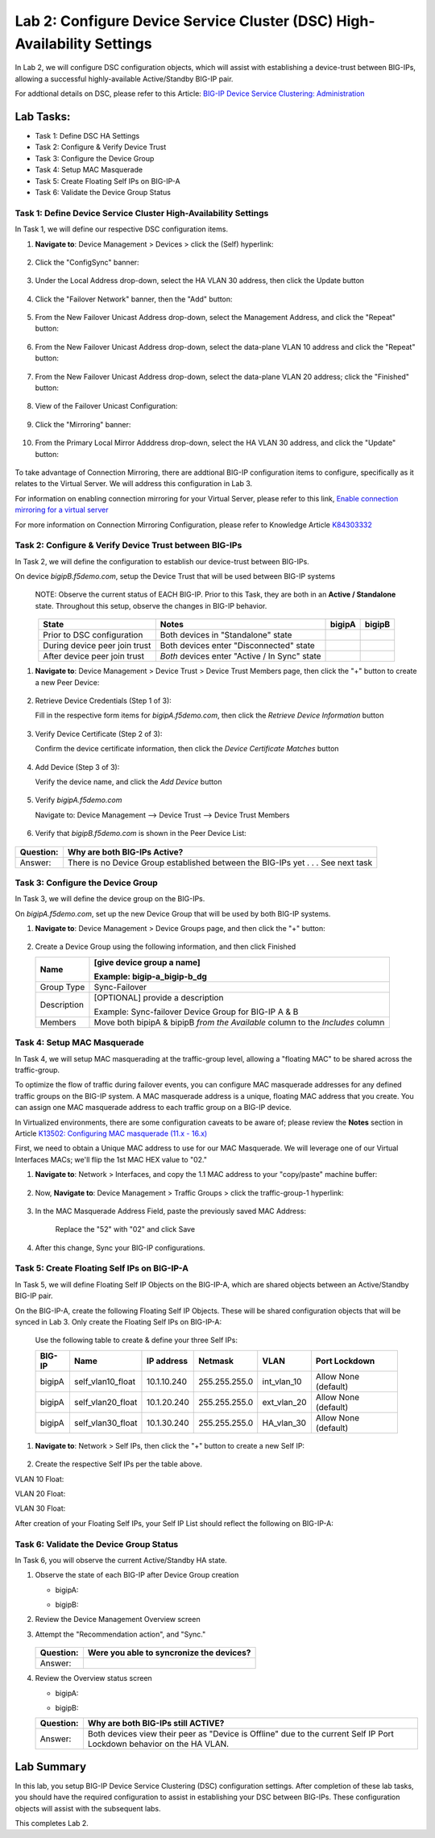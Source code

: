 Lab 2:  Configure Device Service Cluster (DSC) High-Availability Settings
-------------------------------------------------------------------------

In Lab 2, we will configure DSC configuration objects, which will assist with establishing a device-trust between BIG-IPs, allowing a successful highly-available Active/Standby BIG-IP pair.

For addtional details on DSC, please refer to this Article: `BIG-IP Device Service Clustering: Administration <https://techdocs.f5.com/en-us/bigip-14-1-0/big-ip-device-service-clustering-administration-14-1-0.html>`_

Lab Tasks:
**********
* Task 1: Define DSC HA Settings
* Task 2: Configure & Verify Device Trust
* Task 3: Configure the Device Group
* Task 4: Setup MAC Masquerade
* Task 5: Create Floating Self IPs on BIG-IP-A
* Task 6: Validate the Device Group Status

Task 1:  Define Device Service Cluster High-Availability Settings
=================================================================

In Task 1, we will define our respective DSC configuration items.

#. **Navigate to**: Device Management > Devices > click the (Self) hyperlink:

     .. image:: ../images/image18.png

#. Click the "ConfigSync" banner:

     .. image:: ../images/image19.png

#. Under the Local Address drop-down, select the HA VLAN 30 address, then click the Update button

     .. image:: ../images/image20.png

#. Click the "Failover Network" banner, then the "Add" button:

     .. image:: ../images/image21.png

#. From the New Failover Unicast Address drop-down, select the Management Address, and click the "Repeat" button:

     .. image:: ../images/image115.png


#. From the New Failover Unicast Address drop-down, select the data-plane VLAN 10 address and click the "Repeat" button:

     .. image:: ../images/image22.png

#. From the New Failover Unicast Address drop-down, select the data-plane VLAN 20 address; click the "Finished" button:

     .. image:: ../images/image23.png

#. View of the Failover Unicast Configuration:

     .. image:: ../images/image24.png

#. Click the "Mirroring" banner:

     .. image:: ../images/image110.png


#. From the Primary Local Mirror Adddress drop-down, select the HA VLAN 30 address, and click the "Update" button:

     .. image:: ../images/image111.png

To take advantage of Connection Mirroring, there are addtional BIG-IP configuration items to configure, specifically as it relates to the Virtual Server.  We will address this configuration in Lab 3.  

For information on enabling connection mirroring for your Virtual Server, please refer to this link, `Enable connection mirroring for a virtual server <https://support.f5.com/csp/article/K84303332#s2>`_

For more information on Connection Mirroring Configuration, please refer to Knowledge Article `K84303332 <https://support.f5.com/csp/article/K84303332>`_


Task 2: Configure & Verify Device Trust between BIG-IPs
=======================================================

In Task 2, we will define the configuration to establish our device-trust between BIG-IPs.

On device *bigipB.f5demo.com*, setup the Device Trust that will be used between BIG-IP systems

   NOTE: Observe the current status of EACH BIG-IP. Prior to this Task, they are both in an **Active / Standalone** state. Throughout this setup, observe the changes in BIG-IP behavior.

.. list-table:: 
   :widths: auto
   :align: center
   :header-rows: 1

   * - State
     - Notes
     - bigipA
     - bigipB
   * - Prior to DSC configuration
     - Both devices in "Standalone" state
     -  .. image:: ../images/image25.png
     -  .. image:: ../images/image26.png
   * - During device peer join trust
     - Both devices enter "Disconnected" state
     -  .. image:: ../images/image27.png
     -  .. image:: ../images/image28.png
   * - After device peer join trust
     - *Both* devices enter "Active / In Sync" state
     -  .. image:: ../images/image29.png
     -  .. image:: ../images/image30.png

#. **Navigate to**: Device Management > Device Trust > Device Trust Members page, then click the "+" button to create a new Peer Device:

     .. image:: ../images/image31.png

#. Retrieve Device Credentials (Step 1 of 3):

   Fill in the respective form items for *bigipA.f5demo.com*, then click the *Retrieve Device Information* button

     .. image:: ../images/image32.png

#. Verify Device Certificate (Step 2 of 3):

   Confirm the device certificate information, then click the *Device Certificate Matches* button

     .. image:: ../images/image33.png

#. Add Device (Step 3 of 3):

   Verify the device name, and click the *Add Device* button

     .. image:: ../images/image34.png

#. Verify *bigipA.f5demo.com*

   Navigate to: Device Management --> Device Trust --> Device Trust Members

     .. image:: ../images/image35.png

#. Verify that *bigipB.f5demo.com* is shown in the Peer Device List:

     .. image:: ../images/image36.png

+-----------+---------------------------------------------------------+
| Question: | Why are both BIG-IPs Active?                            |
+===========+=========================================================+
| Answer:   | There is no Device Group established between the        |
|           | BIG-IPs yet . . . See next task                         |
+-----------+---------------------------------------------------------+

Task 3:  Configure the Device Group
===================================

In Task 3, we will define the device group on the BIG-IPs.

On *bigipA.f5demo.com*, set up the new Device Group that will be used by
both BIG-IP systems.

#. **Navigate to**: Device Management > Device Groups page, and then click the "+" button:

     .. image:: ../images/image37.png

#. Create a Device Group using the following information, and then click Finished

   +-------------+-------------------------------------------------------+
   | Name        | [give device group a name]                            |
   |             |                                                       |
   |             | Example: bigip-a_bigip-b_dg                           |
   +=============+=======================================================+
   | Group Type  | Sync-Failover                                         |
   +-------------+-------------------------------------------------------+
   | Description | [OPTIONAL] provide a description                      |
   |             |                                                       |
   |             | Example: Sync-failover Device Group for BIG-IP A & B  |
   +-------------+-------------------------------------------------------+
   | Members     | Move both bipipA & bipipB *from the Available* column |
   |             | to the *Includes* column                              |
   +-------------+-------------------------------------------------------+

     .. image:: ../images/image38.png

     .. image:: ../images/image39.png

Task 4:  Setup MAC Masquerade
=============================

In Task 4, we will setup MAC masquerading at the traffic-group level, allowing a "floating MAC" to be shared across the traffic-group.  

To optimize the flow of traffic during failover events, you can configure MAC masquerade addresses for any defined traffic groups on the BIG-IP system. A MAC masquerade address is a unique, floating MAC address that you create. You can assign one MAC masquerade address to each traffic group on a BIG-IP device. 

In Virtualized environments, there are some configuration caveats to be aware of; please review the **Notes** section in Article `K13502: Configuring MAC masquerade (11.x - 16.x) <https://support.f5.com/csp/article/K13502>`_

First, we need to obtain a Unique MAC address to use for our MAC Masquerade.  We will leverage one of our Virtual Interfaces MACs; we'll flip the 1st MAC HEX value to "02."

1.  **Navigate to**: Network > Interfaces, and copy the 1.1 MAC address to your "copy/paste" machine buffer:
   
     .. image:: ../images/image116.png

2.  Now, **Navigate to**: Device Management > Traffic Groups > click the traffic-group-1 hyperlink:
   
     .. image:: ../images/image117.png

3.  In the MAC Masquerade Address Field, paste the previously saved MAC Address:
   
     .. image:: ../images/image118.png

     Replace the "52" with "02" and click Save

     .. image:: ../images/image119.png

4. After this change, Sync your BIG-IP configurations.
   
     .. image:: ../images/image120.png


Task 5:  Create Floating Self IPs on BIG-IP-A
==================================================

In Task 5, we will define Floating Self IP Objects on the BIG-IP-A, which are shared objects between an Active/Standby BIG-IP pair.  

On the BIG-IP-A, create the following Floating Self IP Objects.  These will be shared configuration objects that will be synced in Lab 3.  Only create the Floating Self IPs on BIG-IP-A:

   Use the following table to create & define your three Self IPs:

   .. list-table:: 
      :widths: auto
      :align: center
      :header-rows: 1
   
      * - BIG-IP
        - Name
        - IP address
        - Netmask
        - VLAN
        - Port Lockdown
      * - bigipA
        - self_vlan10_float
        - 10.1.10.240
        - 255.255.255.0
        - int_vlan_10
        - Allow None (default)
      * - bigipA
        - self_vlan20_float
        - 10.1.20.240
        - 255.255.255.0
        - ext_vlan_20
        - Allow None (default)
      * - bigipA
        - self_vlan30_float
        - 10.1.30.240
        - 255.255.255.0
        - HA_vlan_30
        - Allow None (default)

#. **Navigate to**: Network > Self IPs, then click the "+" button to create a new Self IP:

     .. image:: ../images/image13.png

#. Create the respective Self IPs per the table above.

VLAN 10 Float:
     .. image:: ../images/image144.png

VLAN 20 Float:
     .. image:: ../images/image145.png

VLAN 30 Float:
     .. image:: ../images/image146.png

After creation of your Floating Self IPs, your Self IP List should reflect the following on BIG-IP-A:
     .. image:: ../images/image147.png

Task 6:  Validate the Device Group Status
=========================================

In Task 6, you will observe the current Active/Standby HA state.

#. Observe the state of each BIG-IP after Device Group creation

   - bigipA:

     .. image:: ../images/image40.png

   - bigipB:

     .. image:: ../images/image41.png

#. Review the Device Management Overview screen

#. Attempt the "Recommendation action", and "Sync."

     .. image:: ../images/image42.png

   +-----------+---------------------------------------------------------+
   | Question: | Were you able to syncronize the devices?                |
   +===========+=========================================================+
   | Answer:   |                                                         |
   +-----------+---------------------------------------------------------+

#. Review the Overview status screen

   - bigipA:

     .. image:: ../images/image43.png

   - bigipB:

     .. image:: ../images/image44.png


   +-----------+---------------------------------------------------------+
   | Question: | Why are both BIG-IPs still ACTIVE?                      |
   +===========+=========================================================+
   | Answer:   | Both devices view their peer as "Device is Offline" due |
   |           | to the current Self IP Port Lockdown behavior on the HA |
   |           | VLAN.                                                   |
   +-----------+---------------------------------------------------------+

Lab Summary
***********
In this lab, you setup BIG-IP Device Service Clustering (DSC) configuration settings.  After completion of these lab tasks, you should have the required configuration to assist in establishing your DSC between BIG-IPs.  These configuration objects will assist with the subsequent labs.

This completes Lab 2.